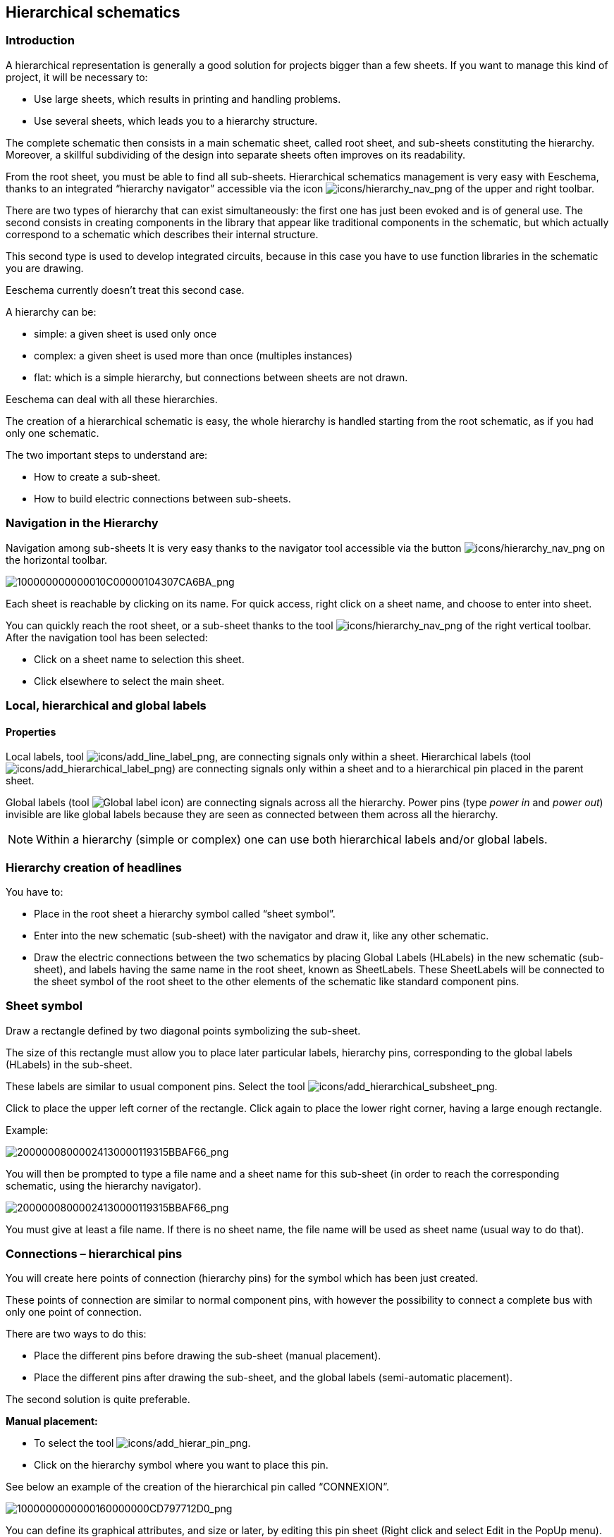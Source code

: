 
[[hierarchical-schematics]]
== Hierarchical schematics

[[introduction-2]]
=== Introduction

A hierarchical representation is generally a good solution for projects
bigger than a few sheets. If you want to manage this kind of project, it
will be necessary to:

* Use large sheets, which results in printing and handling problems.
* Use several sheets, which leads you to a hierarchy structure.

The complete schematic then consists in a main schematic sheet, called
root sheet, and sub-sheets constituting the hierarchy. Moreover, a
skillful subdividing of the design into separate sheets often improves
on its readability.

From the root sheet, you must be able to find all sub-sheets.
Hierarchical schematics management is very easy with Eeschema, thanks to
an integrated “hierarchy navigator” accessible via the icon
image:images/icons/hierarchy_nav.png[icons/hierarchy_nav_png]
of the upper and right toolbar.

There are two types of hierarchy that can exist simultaneously: the
first one has just been evoked and is of general use. The second
consists in creating components in the library that appear like
traditional components in the schematic, but which actually correspond
to a schematic which describes their internal structure.

This second type is used to develop integrated circuits, because in this
case you have to use function libraries in the schematic you are
drawing.

Eeschema currently doesn't treat this second case.

A hierarchy can be:

* simple: a given sheet is used only once
* complex: a given sheet is used more than once (multiples instances)
* flat: which is a simple hierarchy, but connections between sheets are
  not drawn.

Eeschema can deal with all these hierarchies.

The creation of a hierarchical schematic is easy, the whole hierarchy is
handled starting from the root schematic, as if you had only one
schematic.

The two important steps to understand are:

* How to create a sub-sheet.
* How to build electric connections between sub-sheets.

[[navigation-in-the-hierarchy]]
=== Navigation in the Hierarchy

Navigation among sub-sheets It is very easy thanks to the navigator tool
accessible via the button
image:images/icons/hierarchy_nav.png[icons/hierarchy_nav_png]
on the horizontal toolbar.

image:images/100000000000010C00000104307CA6BA.png[100000000000010C00000104307CA6BA_png]

Each sheet is reachable by clicking on its name. For quick access, right
click on a sheet name, and choose to enter into sheet.

You can quickly reach the root sheet, or a sub-sheet thanks to the tool
image:images/icons/hierarchy_nav.png[icons/hierarchy_nav_png]
of the right vertical toolbar. After the navigation tool has been
selected:

* Click on a sheet name to selection this sheet.
* Click elsewhere to select the main sheet.

[[local-hierarchical-and-global-labels]]
=== Local, hierarchical and global labels

[[properties]]
==== Properties

Local labels, tool
image:images/icons/add_line_label.png[icons/add_line_label_png],
are connecting signals only within a sheet. Hierarchical labels (tool
image:images/icons/add_hierarchical_label.png[icons/add_hierarchical_label_png])
are connecting signals only within a sheet and to a hierarchical pin
placed in the parent sheet.

Global labels (tool
image:images/icons/add_glabel.png[Global label icon])
are connecting signals across all the hierarchy. Power pins (type _power
in_ and __power out__) invisible are like global labels because they are
seen as connected between them across all the hierarchy.

[NOTE]
Within a hierarchy (simple or complex) one can use both hierarchical
labels and/or global labels.

[[hierarchy-creation-of-headlines]]
=== Hierarchy creation of headlines

You have to:

* Place in the root sheet a hierarchy symbol called “sheet symbol”.
* Enter into the new schematic (sub-sheet) with the navigator and draw
  it, like any other schematic.
* Draw the electric connections between the two schematics by placing
  Global Labels (HLabels) in the new schematic (sub-sheet), and labels
  having the same name in the root sheet, known as SheetLabels. These
  SheetLabels will be connected to the sheet symbol of the root sheet to
  the other elements of the schematic like standard component pins.

[[sheet-symbol]]
=== Sheet symbol

Draw a rectangle defined by two diagonal points symbolizing the
sub-sheet.

The size of this rectangle must allow you to place later particular
labels, hierarchy pins, corresponding to the global labels (HLabels) in
the sub-sheet.

These labels are similar to usual component pins. Select the tool
image:images/icons/add_hierarchical_subsheet.png[icons/add_hierarchical_subsheet_png].

Click to place the upper left corner of the rectangle. Click again to
place the lower right corner, having a large enough rectangle.

Example:

image:images/20000008000024130000119315BBAF66.png[20000008000024130000119315BBAF66_png]

You will then be prompted to type a file name and a sheet name for this
sub-sheet (in order to reach the corresponding schematic, using the
hierarchy navigator).

image:images/20000008000024130000119315BBAF66.png[20000008000024130000119315BBAF66_png]

You must give at least a file name. If there is no sheet name, the file
name will be used as sheet name (usual way to do that).

[[connections-hierarchical-pins]]
=== Connections – hierarchical pins

You will create here points of connection (hierarchy pins) for the
symbol which has been just created.

These points of connection are similar to normal component pins, with
however the possibility to connect a complete bus with only one point of
connection.

There are two ways to do this:

* Place the different pins before drawing the sub-sheet (manual
  placement).
* Place the different pins after drawing the sub-sheet, and the global
  labels (semi-automatic placement).

The second solution is quite preferable.

*Manual placement:*

* To select the tool
  image:images/icons/add_hierar_pin.png[icons/add_hierar_pin_png].
* Click on the hierarchy symbol where you want to place this pin.

See below an example of the creation of the hierarchical pin called
“CONNEXION”.

image:images/1000000000000160000000CD797712D0.png[1000000000000160000000CD797712D0_png]

You can define its graphical attributes, and size or later, by editing
this pin sheet (Right click and select Edit in the PopUp menu).

Various pin symbols are available:

* Input
* Output
* BiDir
* Tri State
* Not Specified

These pin symbols are only graphic enhancements, and have no other role.

*Automatic placement:*

* Select the tool
  image:images/icons/import_hierarchical_label.png[icons/import_hierarchical_label_png].
* Click on the hierarchy symbol from where you want to import the pins
  corresponding to global labels placed in the corresponding schematic. A
  hierarchical pin appears, if a new global label exists, i.e. not
  corresponding to an already placed pin.
* Click where you want to place this pin.

All necessary pins can thus be placed quickly and without error. Their
aspect is in accordance with corresponding global labels.

[[connections---hierarchical-labels]]
=== Connections - hierarchical labels

Each pin of the sheet symbol just created, must correspond to a label
called hierarchical Label in the sub-sheet. Hierarchical labels are
similar to labels, but they provide connections between sub-sheet and
root sheet. The graphical representation of the two complementary labels
(pin and HLabel) is similar. Hierarchical labels creation is made with
the tool
image:images/icons/add_hierarchical_label.png[icons/add_hierarchical_label_png].

See below a root sheet example:

image:images/20000008000041D700001D9077DCC816.png[20000008000041D700001D9077DCC816_png]

Notice pins TRANSF1 and TRANSF2, connected to connector JP3.

Here are the corresponding connections in the sub-sheet :

image:images/20000008000041D700001D9077DCC816.png[20000008000041D700001D9077DCC816_png]

You find again, the two corresponding hierarchical labels, providing
connection between the two hierarchical sheets.

[NOTE]
You can use hierarchical labels and hierarchy pins to connect two buses,
according to the syntax (Bus [N. .m]) previously described.

[[labels-hierarchical-labels-global-labels-and-invisible-power-pins]]
==== Labels, hierarchical labels, global labels and invisible power pins

Here are some comments on various ways to provide connections, others
than wire connections.

[[simple-labels]]
===== Simple labels

Simple labels have a local capacity of connection, i.e. limited to the
schematic sheet where they are placed. This is due to the fact that :

* Each sheet has a sheet number.
* This sheet number is associated to a label.

Thus, if you place the label “TOTO” in sheet n° 3, in fact the true
label is “TOTO_3”. If you also place a label “TOTO” in sheet n° 1 (root
sheet) you place in fact a label called “TOTO_1”, different from
“TOTO_3”. This is always true, even if there is only one sheet.

[[hierarchical-labels]]
===== Hierarchical labels

What is said for the simple labels is also true for hierarchical labels.

Thus in the same sheet, a HLabel “TOTO” is considered to be connected to
a local label “TOTO”, but not connected to a HLabel or label called
“TOTO” in another sheet.

However a HLabel is considered to be connected to the corresponding
SheetLabel symbol in the hierarchical symbol placed in the root sheet.

[[invisible-power-pins]]
===== Invisible power pins

It was seen that invisible power pins were connected together if they
have the same name. Thus all the power pins declared “Invisible Power
Pins“ and named VCC are connected and form the equipotential VCC,
whatever the sheet they are placed on.

This means that if you place a VCC label in a sub-sheet, it will not be
connected to VCC pins, because this label is actually VCC_n, where n is
the sheet number.

If you want this label VCC to be really connected to the equipotential
VCC, it will have to be explicitly connected to an invisible power pin,
thanks to a VCC power port.

[[global-labels]]
==== Global labels

Global labels that have an identical name are connected across the whole
hierarchy.

(power labels like vcc ... are global labels)

[[complex-hierarchy]]
=== Complex Hierarchy

Here is an example. The same schematic is used twice (two instances).
The two sheets share the same schematic because the file name is the
same for the two sheets (``other_sheet.sch''). But the sheet names must be
different.

image:images/10000000000001C6000001CAAC972C0B.png[10000000000001C6000001CAAC972C0B_png]

[[flat-hierarchy]]
=== Flat hierarchy

You can create a project using many sheets, without creating connections
between these sheets (flat hierarchy) if the next rules are respected:

* You must create a root sheet containing the other sheets, which acts
  as a link between others sheets.
* No explicit connections are needed.
* All connections between sheets will use global labels instead of
  hierarchical labels.

Here is an example of a root sheet.

image:images/10000000000002C800000134F8E86C51.png[10000000000002C800000134F8E86C51_png]

Here is the two pages, connected by global labels.

image:images/100000000000020B000001B70A60DECC.png[100000000000020B000001B70A60DECC_png]

image:images/1000000000000272000001C015CA854E.png[1000000000000272000001C015CA854E_png]

+-----------------------+----------------------------------------+
| Look at global labels | image:images/100000000000009B00000079AC689E05.png[100000000000009B00000079AC689E05_png]
+-----------------------+----------------------------------------+

